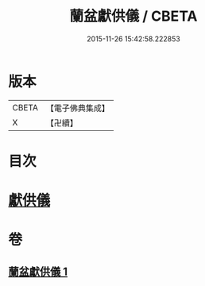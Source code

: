 #+TITLE: 蘭盆獻供儀 / CBETA
#+DATE: 2015-11-26 15:42:58.222853
* 版本
 |     CBETA|【電子佛典集成】|
 |         X|【卍續】    |

* 目次
* [[file:KR6i0375_001.txt::001-1069a11][獻供儀]]
* 卷
** [[file:KR6i0375_001.txt][蘭盆獻供儀 1]]
